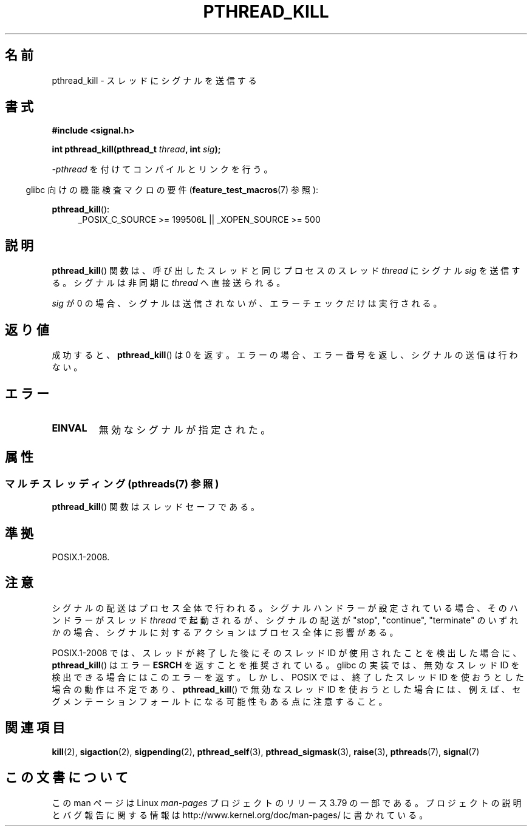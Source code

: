 .\" Copyright (c) 2009 Linux Foundation, written by Michael Kerrisk
.\"     <mtk.manpages@gmail.com>
.\"
.\" %%%LICENSE_START(VERBATIM)
.\" Permission is granted to make and distribute verbatim copies of this
.\" manual provided the copyright notice and this permission notice are
.\" preserved on all copies.
.\"
.\" Permission is granted to copy and distribute modified versions of this
.\" manual under the conditions for verbatim copying, provided that the
.\" entire resulting derived work is distributed under the terms of a
.\" permission notice identical to this one.
.\"
.\" Since the Linux kernel and libraries are constantly changing, this
.\" manual page may be incorrect or out-of-date.  The author(s) assume no
.\" responsibility for errors or omissions, or for damages resulting from
.\" the use of the information contained herein.  The author(s) may not
.\" have taken the same level of care in the production of this manual,
.\" which is licensed free of charge, as they might when working
.\" professionally.
.\"
.\" Formatted or processed versions of this manual, if unaccompanied by
.\" the source, must acknowledge the copyright and authors of this work.
.\" %%%LICENSE_END
.\"
.\"*******************************************************************
.\"
.\" This file was generated with po4a. Translate the source file.
.\"
.\"*******************************************************************
.\"
.\" Japanese Version Copyright (c) 2012  Akihiro MOTOKI
.\"         all rights reserved.
.\" Translated 2012-05-04, Akihiro MOTOKI <amotoki@gmail.com>
.\"
.TH PTHREAD_KILL 3 2014\-05\-13 Linux "Linux Programmer's Manual"
.SH 名前
pthread_kill \- スレッドにシグナルを送信する
.SH 書式
.nf
\fB#include <signal.h>\fP

\fBint pthread_kill(pthread_t \fP\fIthread\fP\fB, int \fP\fIsig\fP\fB);\fP
.fi
.sp
\fI\-pthread\fP を付けてコンパイルとリンクを行う。
.sp
.in -4n
glibc 向けの機能検査マクロの要件 (\fBfeature_test_macros\fP(7)  参照):
.in
.sp
.ad l
\fBpthread_kill\fP():
.RS 4
_POSIX_C_SOURCE\ >=\ 199506L || _XOPEN_SOURCE\ >=\ 500
.RE
.ad b
.SH 説明
\fBpthread_kill\fP() 関数は、呼び出したスレッドと同じプロセスの
スレッド \fIthread\fP にシグナル \fIsig\fP を送信する。
シグナルは非同期に \fIthread\fP へ直接送られる。

\fIsig\fP が 0 の場合、シグナルは送信されないが、エラーチェックだけは実行される。
.SH 返り値
成功すると、 \fBpthread_kill\fP() は 0 を返す。
エラーの場合、エラー番号を返し、シグナルの送信は行わない。
.SH エラー
.TP 
\fBEINVAL\fP
無効なシグナルが指定された。
.SH 属性
.SS "マルチスレッディング (pthreads(7) 参照)"
\fBpthread_kill\fP() 関数はスレッドセーフである。
.SH 準拠
POSIX.1\-2008.
.SH 注意
シグナルの配送はプロセス全体で行われる。
シグナルハンドラーが設定されている場合、
そのハンドラーがスレッド \fIthread\fP で起動されるが、
シグナルの配送が "stop", "continue", "terminate" のいずれかの場合、
シグナルに対するアクションはプロセス全体に影響がある。

POSIX.1\-2008 では、 スレッドが終了した後にそのスレッド ID が使用されたことを検出した場合に、 \fBpthread_kill\fP()
はエラー \fBESRCH\fP を返すことを推奨されている。 glibc の実装では、無効なスレッド ID を検出できる場合にはこのエラーを返す。 しかし、
POSIX では、 終了したスレッド ID を使おうとした場合の動作は不定であり、 \fBpthread_kill\fP() で無効なスレッド ID
を使おうとした場合には、 例えば、 セグメンテーションフォールトになる可能性もある点に注意すること。
.SH 関連項目
\fBkill\fP(2), \fBsigaction\fP(2), \fBsigpending\fP(2), \fBpthread_self\fP(3),
\fBpthread_sigmask\fP(3), \fBraise\fP(3), \fBpthreads\fP(7), \fBsignal\fP(7)
.SH この文書について
この man ページは Linux \fIman\-pages\fP プロジェクトのリリース 3.79 の一部
である。プロジェクトの説明とバグ報告に関する情報は
http://www.kernel.org/doc/man\-pages/ に書かれている。
